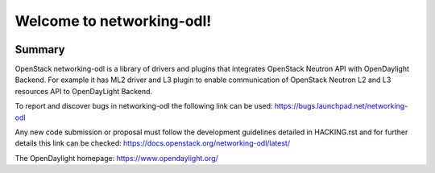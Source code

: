 ==========================
Welcome to networking-odl!
==========================

.. Team and repository tags

.. image:: http://governance.openstack.org/badges/networking-odl.svg
    :target: http://governance.openstack.org/reference/tags/index.html

.. Change things from this point on

Summary
-------

OpenStack networking-odl is a library of drivers and plugins that integrates
OpenStack Neutron API with OpenDaylight Backend. For example it has ML2
driver and L3 plugin to enable communication of OpenStack Neutron L2
and L3 resources API to OpenDayLight Backend.

To report and discover bugs in networking-odl the following
link can be used:
https://bugs.launchpad.net/networking-odl

Any new code submission or proposal must follow the development
guidelines detailed in HACKING.rst and for further details this
link can be checked:
https://docs.openstack.org/networking-odl/latest/

The OpenDaylight homepage:
https://www.opendaylight.org/



